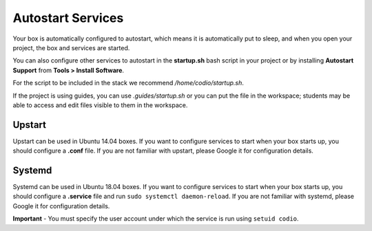 .. meta::
   :description: Autostart Services

.. _startup:

Autostart Services
==================
Your box is automatically configured to autostart, which means it is automatically put to sleep, and when you open your project, the box and services are started. 

You can also configure other services to autostart in the **startup.sh** bash script in your project or by installing **Autostart Support** from **Tools > Install Software**.

For the script to be included in the stack we recommend `/home/codio/startup.sh`.

If the project is using guides, you can use `.guides/startup.sh` or you can put the file in the workspace; students may be able to access and edit files visible to them in the workspace. 

Upstart
-------
Upstart can be used in Ubuntu 14.04 boxes. If you want to configure services to start when your box starts up, you should configure a **.conf** file. If you are not familiar with upstart, please Google it for configuration details.

Systemd
-------
Systemd can be used in Ubuntu 18.04 boxes. If you want to configure services to start when your box starts up, you should configure a **.service** file and run ``sudo systemctl daemon-reload``. If you are not familiar with systemd, please Google it for configuration details.

**Important** - You must specify the user account under which the service is run using ``setuid codio``.
